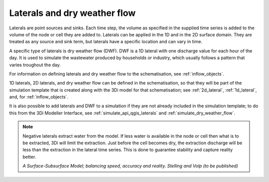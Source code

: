 .. _laterals:

Laterals and dry weather flow
=============================

Laterals are point sources and sinks. Each time step, the volume as specified in the supplied time series is added to the volume of the node or cell they are added to. Laterals can be applied in the 1D and in the 2D surface domain. They are treated as any source and sink term, but laterals have a specific location and can vary in time. 

A specific type of laterals is dry weather flow (DWF). DWF is a 1D lateral with one discharge value for each hour of the day. It is used to simulate the wastewater produced by households or industry, which usually follows a pattern that varies troughout the day.

For information on defining laterals and dry weather flow to the schematisation, see :ref:`inflow_objects`.

1D laterals, 2D laterals, and dry weather flow can be defined in the schematisation, so that they will be part of the simulation template that is created along with the 3Di model for that schematisation; see :ref:`2d_lateral`, :ref:`1d_lateral`, and, for :ref:`inflow_objects`.

It is also possible to add laterals and DWF to a simulation if they are not already included in the simulation template; to do this from the 3Di Modeller Interface, see :ref:`simulate_api_qgis_laterals` and :ref:`simulate_dry_weather_flow`. 

.. note::
   Negative laterals extract water from the model. If less water is available in the node or cell then what is to be extracted, 3Di will limit the extraction. Just before the cell becomes dry, the extraction discharge will be less than the extraction in the lateral time series. This is done to guarantee stability and capture reality better.
   
   *A Surface-Subsurface Model; balancing speed, accuracy and reality. Stelling and Volp (to be published)*